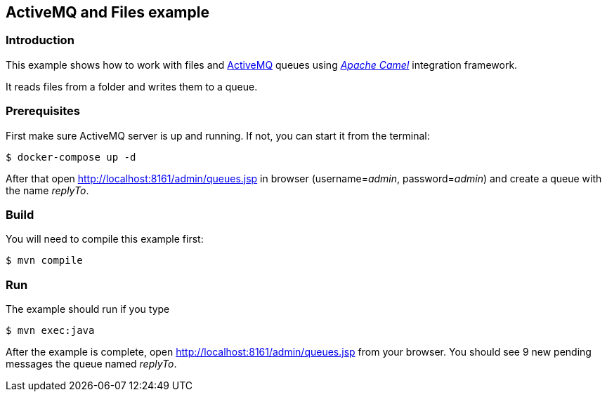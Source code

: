 == ActiveMQ and Files example

=== Introduction

This example shows how to work with files and https://activemq.apache.org/[ActiveMQ] queues using https://camel.apache.org/[_Apache Camel_] integration framework.

It reads files from a folder and writes them to a queue.

=== Prerequisites

First make sure ActiveMQ server is up and running. If not, you can start it from the terminal:
[source,sh]
----
$ docker-compose up -d
----

After that open http://localhost:8161/admin/queues.jsp in browser (username=_admin_, password=_admin_) and create a queue with the name _replyTo_.

=== Build

You will need to compile this example first:

[source,sh]
----
$ mvn compile
----

=== Run

The example should run if you type

[source,sh]
----
$ mvn exec:java
----

After the example is complete, open http://localhost:8161/admin/queues.jsp from your browser. You should see 9 new pending messages the queue named _replyTo_.